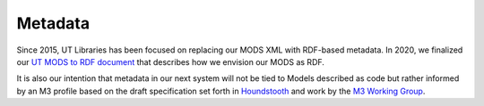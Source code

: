Metadata
--------

Since 2015, UT Libraries has been focused on replacing our MODS XML with RDF-based metadata.  In 2020, we finalized our
`UT MODS to RDF document <https://utk-mods-to-rdf.readthedocs.io/en/latest/>`_ that describes how we envision our MODS
as RDF.

It is also our intention that metadata in our next system will not be tied to Models described as code but rather informed
by an M3 profile based on the draft specification set forth in `Houndstooth <https://github.com/samvera-labs/houndstooth>`_
and work by the `M3 Working Group <https://wiki.lyrasis.org/display/samvera/Machine-readable+Metadata+Modeling+Specification+%28M3%29+Working+Group>`_.
